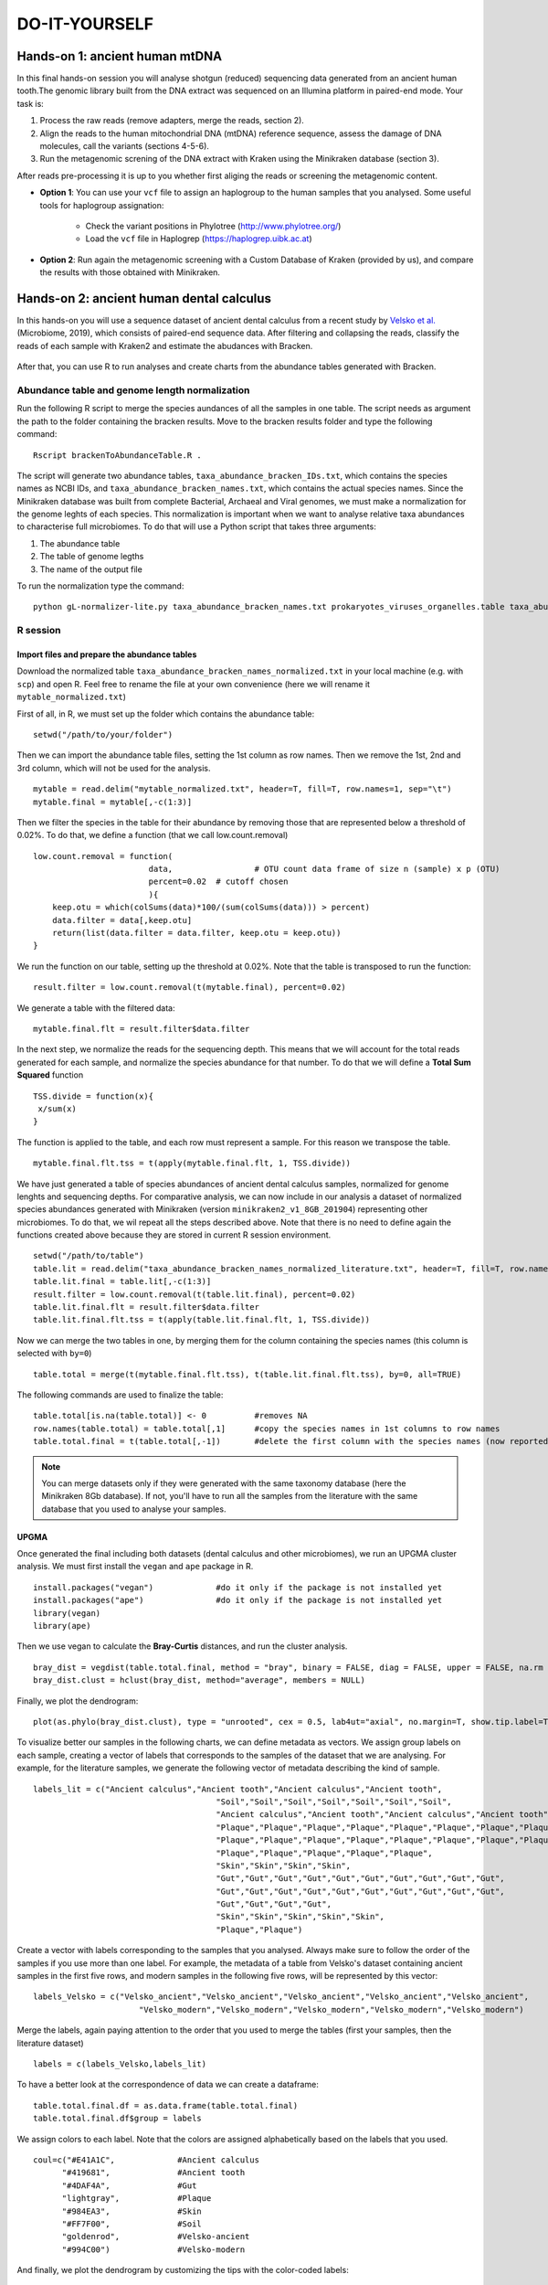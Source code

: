 ##############
DO-IT-YOURSELF
##############


*************************************
Hands-on 1: ancient human mtDNA
*************************************

In this final hands-on session you will analyse shotgun (reduced) sequencing data generated from an ancient human tooth.The genomic library built from the DNA extract was sequenced on an Illumina platform in paired-end mode. Your task is:   

1. Process the raw reads (remove adapters, merge the reads, section 2). 
2. Align the reads to the human mitochondrial DNA (mtDNA) reference sequence, assess the damage of DNA molecules, call the variants (sections 4-5-6).  
3. Run the metagenomic screning of the DNA extract with Kraken using the Minikraken database (section 3).

After reads pre-processing it is up to you whether first aliging the reads or screening the metagenomic content. 

- **Option 1**: You can use your ``vcf`` file to assign an haplogroup to the human samples that you analysed. Some useful tools for haplogroup assignation:  
  
    - Check the variant positions in Phylotree (http://www.phylotree.org/)  
    - Load the ``vcf`` file in Haplogrep (https://haplogrep.uibk.ac.at)
   
- **Option 2**: Run again the metagenomic screening with a Custom Database of Kraken (provided by us), and compare the results with those obtained with Minikraken.




*****************************************
Hands-on 2: ancient human dental calculus
*****************************************

In this hands-on you will use a sequence dataset of ancient dental calculus from a recent study by `Velsko et al.`_ (Microbiome, 2019), which consists of paired-end sequence data. 
After filtering and collapsing the reads, classify the reads of each sample with Kraken2 and estimate the abudances with Bracken. 

  .. _Velsko et al.: https://link.springer.com/article/10.1186/s40168-019-0717-3

After that, you can use R to run analyses and create charts from the abundance tables generated with Bracken.


Abundance table and genome length normalization
***********************************************

Run the following R script to merge the species aundances of all the samples in one table. The script needs as argument the path to the folder containing the bracken results. 
Move to the bracken results folder and type the following command: 
::
  
  Rscript brackenToAbundanceTable.R . 

The script will generate two abundance tables, ``taxa_abundance_bracken_IDs.txt``, which contains the species names as NCBI IDs, and ``taxa_abundance_bracken_names.txt``, which contains the actual species names. 
Since the Minikraken database was built from complete Bacterial, Archaeal and Viral genomes, we must make a normalization for the genome leghts of each species. This normalization is important when we want to analyse relative taxa abundances to characterise full microbiomes. 
To do that will use a Python script that takes three arguments: 

1) The abundance table
2) The table of genome legths
3) The name of the output file

To run the normalization type the command: 
::

  python gL-normalizer-lite.py taxa_abundance_bracken_names.txt prokaryotes_viruses_organelles.table taxa_abundance_bracken_names_normalized.txt


R session
*********

Import files and prepare the abundance tables
=============================================

Download the normalized table ``taxa_abundance_bracken_names_normalized.txt`` in your local machine (e.g. with ``scp``) and open R. Feel free to rename the file at your own convenience (here we will rename it ``mytable_normalized.txt``)

.. highlight:: r

First of all, in R, we must set up the folder which contains the abundance table:   
::

  setwd("/path/to/your/folder")
    
Then we can import the abundance table files, setting the 1st column as row names. Then we remove the 1st, 2nd and 3rd column, which will not be used for the analysis. 
::

  mytable = read.delim("mytable_normalized.txt", header=T, fill=T, row.names=1, sep="\t")
  mytable.final = mytable[,-c(1:3)]

Then we filter the species in the table for their abundance by removing those that are represented below a threshold of 0.02%. 
To do that, we define a function (that we call low.count.removal)
::

  low.count.removal = function(
                          data, 		# OTU count data frame of size n (sample) x p (OTU)
                          percent=0.02	# cutoff chosen
                          ){
      keep.otu = which(colSums(data)*100/(sum(colSums(data))) > percent)
      data.filter = data[,keep.otu]
      return(list(data.filter = data.filter, keep.otu = keep.otu))
  }

We run the function on our table, setting up the threshold at 0.02%. Note that the table is transposed to run the function: 
::

  result.filter = low.count.removal(t(mytable.final), percent=0.02)

We generate a table with the filtered data: 
::

  mytable.final.flt = result.filter$data.filter
  
In the next step, we normalize the reads for the sequencing depth. This means that we will account for the total reads generated for each sample, and normalize the species abundance for that number. 
To do that we will define a **Total Sum Squared** function 
::

  TSS.divide = function(x){
   x/sum(x)
  }

The function is applied to the table, and each row must represent a sample. For this reason we transpose the table.
::

  mytable.final.flt.tss = t(apply(mytable.final.flt, 1, TSS.divide))

We have just generated a table of species abundances of ancient dental calculus samples, normalized for genome lenghts and sequencing depths. 
For comparative analysis, we can now include in our analysis a dataset of normalized species abundances generated with Minikraken (version ``minikraken2_v1_8GB_201904``) representing other microbiomes.  
To do that, we wil repeat all the steps described above. Note that there is no need to define again the functions created above because they are stored in current R session environment. 
::

  setwd("/path/to/table")
  table.lit = read.delim("taxa_abundance_bracken_names_normalized_literature.txt", header=T, fill=T, row.names=1, sep="\t")
  table.lit.final = table.lit[,-c(1:3)]  
  result.filter = low.count.removal(t(table.lit.final), percent=0.02)
  table.lit.final.flt = result.filter$data.filter
  table.lit.final.flt.tss = t(apply(table.lit.final.flt, 1, TSS.divide))

Now we can merge the two tables in one, by merging them for the column containing the species names (this column is selected with ``by=0``)
::

  table.total = merge(t(mytable.final.flt.tss), t(table.lit.final.flt.tss), by=0, all=TRUE)

The following commands are used to finalize the table: 
::

  table.total[is.na(table.total)] <- 0		#removes NA
  row.names(table.total) = table.total[,1]	#copy the species names in 1st columns to row names 
  table.total.final = t(table.total[,-1])	#delete the first column with the species names (now reported as row names)
 
.. note:: 

  You can merge datasets only if they were generated with the same taxonomy database (here the Minikraken 8Gb database). If not, you'll have to run all the samples from the literature with the same database that you used to analyse your samples. 


UPGMA
=====

Once generated the final including both datasets (dental calculus and other microbiomes), we run an UPGMA cluster analysis. We must first install the ``vegan`` and ``ape`` package in R.
::

  install.packages("vegan")		#do it only if the package is not installed yet
  install.packages("ape")		#do it only if the package is not installed yet
  library(vegan)
  library(ape)

Then we use vegan to calculate the **Bray-Curtis** distances, and run the cluster analysis.
::

  bray_dist = vegdist(table.total.final, method = "bray", binary = FALSE, diag = FALSE, upper = FALSE, na.rm = FALSE)
  bray_dist.clust = hclust(bray_dist, method="average", members = NULL)

Finally, we plot the dendrogram: 
::

  plot(as.phylo(bray_dist.clust), type = "unrooted", cex = 0.5, lab4ut="axial", no.margin=T, show.tip.label=T, label.offset=0.02, edge.color = "gray", edge.width = 1, edge.lty = 1)

To visualize better our samples in the following charts, we can define metadata as vectors. We assign group labels on each sample, creating a vector of labels that corresponds to the samples of the dataset that we are analysing. 
For example, for the literature samples, we generate the following vector of metadata describing the kind of sample.
::

  labels_lit = c("Ancient calculus","Ancient tooth","Ancient calculus","Ancient tooth",
					"Soil","Soil","Soil","Soil","Soil","Soil","Soil",
					"Ancient calculus","Ancient tooth","Ancient calculus","Ancient tooth","Ancient calculus","Ancient tooth","Ancient calculus","Ancient tooth","Ancient calculus","Ancient tooth","Ancient calculus","Ancient tooth",
					"Plaque","Plaque","Plaque","Plaque","Plaque","Plaque","Plaque","Plaque","Plaque","Plaque",
					"Plaque","Plaque","Plaque","Plaque","Plaque","Plaque","Plaque","Plaque","Plaque","Plaque",
					"Plaque","Plaque","Plaque","Plaque","Plaque",
					"Skin","Skin","Skin","Skin",
					"Gut","Gut","Gut","Gut","Gut","Gut","Gut","Gut","Gut","Gut",
					"Gut","Gut","Gut","Gut","Gut","Gut","Gut","Gut","Gut","Gut",
					"Gut","Gut","Gut","Gut",
					"Skin","Skin","Skin","Skin","Skin",
					"Plaque","Plaque")

Create a vector with labels corresponding to the samples that you analysed. Always make sure to follow the order of the samples if you use more than one label. 
For example, the metadata of a table from Velsko's dataset containing ancient samples in the first five rows, and modern samples in the following five rows, will be represented by this vector: 
::

  labels_Velsko = c("Velsko_ancient","Velsko_ancient","Velsko_ancient","Velsko_ancient","Velsko_ancient",
			"Velsko_modern","Velsko_modern","Velsko_modern","Velsko_modern","Velsko_modern")

Merge the labels, again paying attention to the order that you used to merge the tables (first your samples, then the literature dataset)
::
  
  labels = c(labels_Velsko,labels_lit)
  

To have a better look at the correspondence of data we can create a dataframe: 
::

  table.total.final.df = as.data.frame(table.total.final)
  table.total.final.df$group = labels
  
We assign colors to each label. Note that the colors are assigned alphabetically based on the labels that you used.  
::

  coul=c("#E41A1C",		#Ancient calculus		
	"#419681",		#Ancient tooth					
	"#4DAF4A",		#Gut				
	"lightgray",		#Plaque	
	"#984EA3",		#Skin		
	"#FF7F00",		#Soil		
	"goldenrod",		#Velsko-ancient		
	"#994C00")		#Velsko-modern

And finally, we plot the dendrogram by customizing the tips with the color-coded labels:
::

  plot(as.phylo(bray_dist.clust), type = "unrooted", cex = 0.5, lab4ut="axial", no.margin=T, show.tip.label=T, label.offset=0.02, edge.color = "gray", edge.width = 1, edge.lty = 1)
  tiplabels(pch=19, col = coul[factor(labels)], bg = coul[factor(labels)], cex=1, lwd=1)          

And we can add a legend:
::

  legend("topleft", legend = sort(unique(labels)), bty = "n", col = coul, pch = 19, pt.cex=1, cex=0.6, pt.lwd=1)


